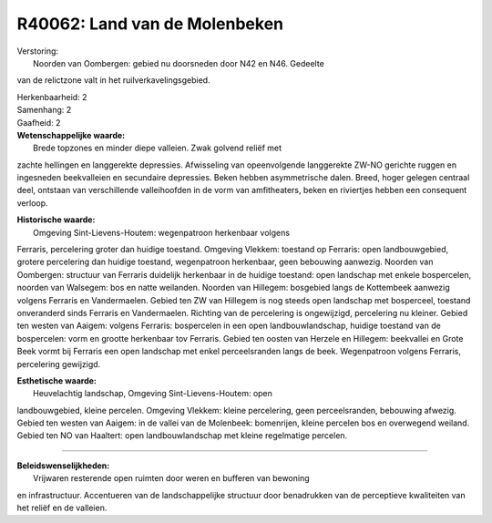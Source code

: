 R40062: Land van de Molenbeken
==============================

| Verstoring:
|  Noorden van Oombergen: gebied nu doorsneden door N42 en N46. Gedeelte
van de relictzone valt in het ruilverkavelingsgebied.

| Herkenbaarheid: 2

| Samenhang: 2

| Gaafheid: 2

| **Wetenschappelijke waarde:**
|  Brede topzones en minder diepe valleien. Zwak golvend reliëf met
zachte hellingen en langgerekte depressies. Afwisseling van
opeenvolgende langgerekte ZW-NO gerichte ruggen en ingesneden
beekvalleien en secundaire depressies. Beken hebben asymmetrische dalen.
Breed, hoger gelegen centraal deel, ontstaan van verschillende
valleihoofden in de vorm van amfitheaters, beken en riviertjes hebben
een consequent verloop.

| **Historische waarde:**
|  Omgeving Sint-Lievens-Houtem: wegenpatroon herkenbaar volgens
Ferraris, percelering groter dan huidige toestand. Omgeving Vlekkem:
toestand op Ferraris: open landbouwgebied, grotere percelering dan
huidige toestand, wegenpatroon herkenbaar, geen bebouwing aanwezig.
Noorden van Oombergen: structuur van Ferraris duidelijk herkenbaar in de
huidige toestand: open landschap met enkele bospercelen, noorden van
Walsegem: bos en natte weilanden. Noorden van Hillegem: bosgebied langs
de Kottembeek aanwezig volgens Ferraris en Vandermaelen. Gebied ten ZW
van Hillegem is nog steeds open landschap met bosperceel, toestand
onveranderd sinds Ferraris en Vandermaelen. Richting van de percelering
is ongewijzigd, percelering nu kleiner. Gebied ten westen van Aaigem:
volgens Ferraris: bospercelen in een open landbouwlandschap, huidige
toestand van de bospercelen: vorm en grootte herkenbaar tov Ferraris.
Gebied ten oosten van Herzele en Hillegem: beekvallei en Grote Beek
vormt bij Ferraris een open landschap met enkel perceelsranden langs de
beek. Wegenpatroon volgens Ferraris, percelering gewijzigd.

| **Esthetische waarde:**
|  Heuvelachtig landschap, Omgeving Sint-Lievens-Houtem: open
landbouwgebied, kleine percelen. Omgeving Vlekkem: kleine percelering,
geen perceelsranden, bebouwing afwezig. Gebied ten westen van Aaigem: in
de vallei van de Molenbeek: bomenrijen, kleine percelen bos en
overwegend weiland. Gebied ten NO van Haaltert: open landbouwlandschap
met kleine regelmatige percelen.

--------------

| **Beleidswenselijkheden:**
|  Vrijwaren resterende open ruimten door weren en bufferen van bewoning
en infrastructuur. Accentueren van de landschappelijke structuur door
benadrukken van de perceptieve kwaliteiten van het reliëf en de
valleien.
